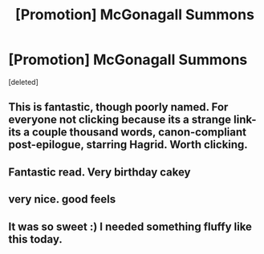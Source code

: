 #+TITLE: [Promotion] McGonagall Summons

* [Promotion] McGonagall Summons
:PROPERTIES:
:Score: 14
:DateUnix: 1454883790.0
:DateShort: 2016-Feb-08
:FlairText: Promotion
:END:
[deleted]


** This is fantastic, though poorly named. For everyone not clicking because its a strange link- its a couple thousand words, canon-compliant post-epilogue, starring Hagrid. Worth clicking.
:PROPERTIES:
:Author: bloopenstein
:Score: 6
:DateUnix: 1454943816.0
:DateShort: 2016-Feb-08
:END:


** Fantastic read. Very birthday cakey
:PROPERTIES:
:Author: adapt2evolve
:Score: 1
:DateUnix: 1454968057.0
:DateShort: 2016-Feb-09
:END:


** very nice. good feels
:PROPERTIES:
:Author: 944tim
:Score: 1
:DateUnix: 1455209794.0
:DateShort: 2016-Feb-11
:END:


** It was so sweet :) I needed something fluffy like this today.
:PROPERTIES:
:Author: mildrice
:Score: 1
:DateUnix: 1455218174.0
:DateShort: 2016-Feb-11
:END:
